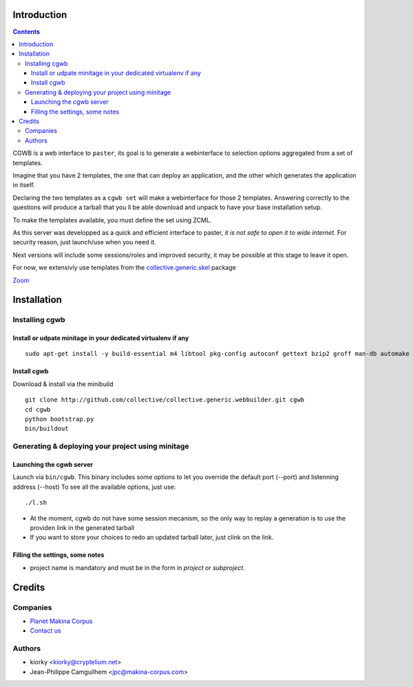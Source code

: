 Introduction
============

.. contents::


CGWB is a web interface to ``paster``, its goal is to generate a webinterface
to selection options aggregated from a set of templates.

Imagine that you have 2 templates, the one that can deploy an application,
and the other which generates the application in itself.

Declaring the two templates as a ``cgwb set`` will make a webinterface for
those 2 templates. Answering correctly to the questions will produce a tarball
that you ll be able download and unpack to have your base installation setup.

To make the templates available, you must define the set using ZCML.

As this server was developped as a quick and efficient interface to paster,
*it is not safe to open it to wide internet.*
For security reason, just launch/use when you need it.

Next versions will include some sessions/roles and improved security,
it may be possible at this stage to leave it open.

For now, we extensivly use templates from the `collective.generic.skel <https://github.com/collective/collective.generic.skel>`_ package


|cgwbthumb|_

.. |cgwbthumb| image:: https://raw.github.com/collective/collective.generic.webbuilder/master/cgwb-min.jpeg
.. _cgwbthumb: https://raw.github.com/collective/collective.generic.webbuilder/master/cgwb.jpeg

`Zoom <http://distfiles.minitage.org/public/externals/minitage/cgwb.jpeg>`_

Installation
==============

Installing cgwb
-----------------------------------

Install or udpate minitage in your dedicated virtualenv if any
++++++++++++++++++++++++++++++++++++++++++++++++++++++++++++++++++++
::

    sudo apt-get install -y build-essential m4 libtool pkg-config autoconf gettext bzip2 groff man-db automake libsigc++-2.0-dev tcl8.5 git libssl-dev libxml2-dev libxslt1-dev libbz2-dev zlib1g-dev python-setuptools python-dev libjpeg62-dev libreadline-dev python-imaging wv poppler-utils libsqlite0-dev libgdbm-dev libdb-dev tcl8.5-dev tcl8.5-dev tcl8.4 tcl8.4-dev tk8.5-dev libsqlite3-dev

Install cgwb
++++++++++++++++++++++
Download & install via the minibuild
::

    git clone http://github.com/collective/collective.generic.webbuilder.git cgwb
    cd cgwb
    python bootstrap.py
    bin/buildout

Generating & deploying your project using minitage
-----------------------------------------------------------
Launching the cgwb server
++++++++++++++++++++++++++++++++
Launch via ``bin/cgwb``.
This binary includes some options to let you override the default port (--port) and listenning address (--host)
To see all the available options, just use::

    ./l.sh

- At the moment, cgwb do not have some session mecanism, so the only way to replay a generation is to use the providen link in the generated tarball
- If you want to store your choices to redo an updated tarball later, just clink on the link.

Filling the settings, some notes
+++++++++++++++++++++++++++++++++++++++++++
- project name is mandatory and must be in the form in `project` or `subproject`.


Credits
=======
Companies
---------
|makinacom|_

* `Planet Makina Corpus <http://www.makina-corpus.org>`_
* `Contact us <mailto:python@makina-corpus.org>`_

.. |makinacom| image:: http://depot.makina-corpus.org/public/logo.gif
.. _makinacom:  http://www.makina-corpus.com

Authors
-------

- kiorky <kiorky@cryptelium.net>
- Jean-Philippe Camguilhem <jpc@makina-corpus.com>

.. _`minitage installation`: http://minitage.org/installation.html
.. _`cgwb`: http://localhost:6253
.. _`minitage`: http://www.minitage.org

